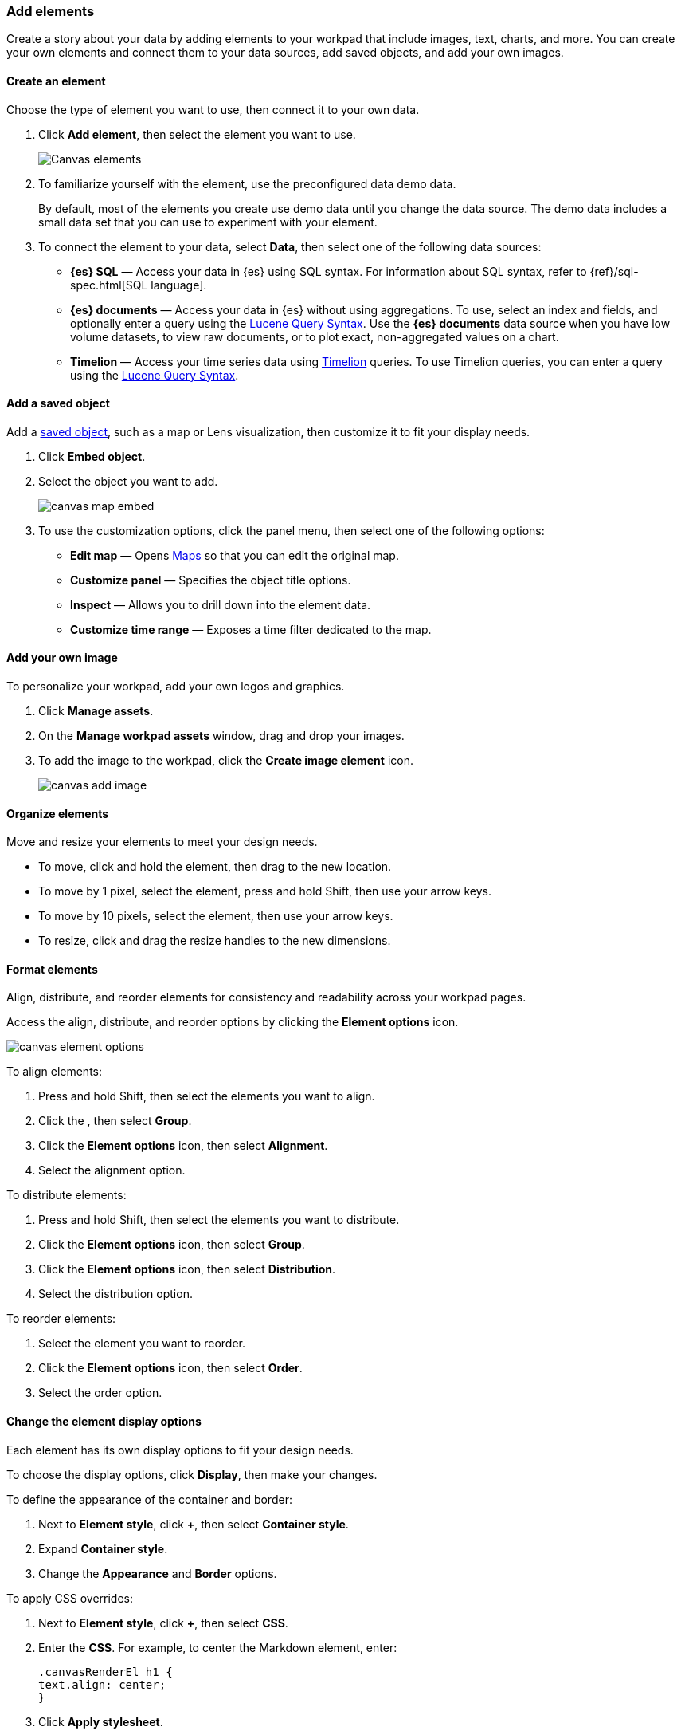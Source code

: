 [role="xpack"]
[[add-canvas-elements]]
=== Add elements

Create a story about your data by adding elements to your workpad that include images, text, charts, and more. You can create your own elements and connect them to your data sources, add saved objects, and add your own images.

[float]
[[create-canvas-element]]
==== Create an element

Choose the type of element you want to use, then connect it to your own data.

. Click *Add element*, then select the element you want to use.
+
[role="screenshot"]
image::images/canvas-element-select.gif[Canvas elements]

. To familiarize yourself with the element, use the preconfigured data demo data.
+
By default, most of the elements you create use demo data until you change the data source. The demo data includes a small data set that you can use to experiment with your element.

. To connect the element to your data, select *Data*, then select one of the following data sources:

* *{es} SQL* &mdash; Access your data in {es} using SQL syntax. For information about SQL syntax, refer to {ref}/sql-spec.html[SQL language].

* *{es} documents* &mdash; Access your data in {es} without using aggregations. To use, select an index and fields, and optionally enter a query using the <<lucene-query,Lucene Query Syntax>>. Use the *{es} documents* data source when you have low volume datasets, to view raw documents, or to plot exact, non-aggregated values on a chart.

* *Timelion* &mdash; Access your time series data using <<timelion,Timelion>> queries. To use Timelion queries, you can enter a query using the <<lucene-query,Lucene Query Syntax>>.

[float]
[[canvas-add-object]]
==== Add a saved object

Add a <<managing-saved-objects,saved object>>, such as a map or Lens visualization, then customize it to fit your display needs.

. Click *Embed object*.

. Select the object you want to add.
+
[role="screenshot"]
image::images/canvas-map-embed.gif[]

. To use the customization options, click the panel menu, then select one of the following options:

* *Edit map* &mdash; Opens <<maps,Maps>> so that you can edit the original map.

* *Customize panel* &mdash; Specifies the object title options.

* *Inspect* &mdash; Allows you to drill down into the element data.

* *Customize time range* &mdash; Exposes a time filter dedicated to the map.

[float]
[[canvas-add-image]]
==== Add your own image

To personalize your workpad, add your own logos and graphics.

. Click *Manage assets*.

. On the *Manage workpad assets* window, drag and drop your images.

. To add the image to the workpad, click the *Create image element* icon.
+
[role="screenshot"]
image::images/canvas-add-image.gif[]

[float]
[[move-canvas-elements]]
==== Organize elements

Move and resize your elements to meet your design needs.

* To move, click and hold the element, then drag to the new location.

* To move by 1 pixel, select the element, press and hold Shift, then use your arrow keys.

* To move by 10 pixels, select the element, then use your arrow keys.

* To resize, click and drag the resize handles to the new dimensions.

[float]
[[format-canvas-elements]]
==== Format elements

Align, distribute, and reorder elements for consistency and readability across your workpad pages.

Access the align, distribute, and reorder options by clicking the *Element options* icon.

[role="screenshot"]
image::images/canvas_element_options.png[]

To align elements:

. Press and hold Shift, then select the elements you want to align.

. Click the , then select *Group*.

. Click the *Element options* icon, then select *Alignment*.

. Select the alignment option.

To distribute elements:

. Press and hold Shift, then select the elements you want to distribute.

. Click the *Element options* icon, then select *Group*.

. Click the *Element options* icon, then select *Distribution*.

. Select the distribution option.

To reorder elements:

. Select the element you want to reorder.

. Click the *Element options* icon, then select *Order*.

. Select the order option.

[float]
[[data-display]]
==== Change the element display options

Each element has its own display options to fit your design needs.

To choose the display options, click *Display*, then make your changes.

To define the appearance of the container and border:

. Next to *Element style*, click *+*, then select *Container style*.

. Expand *Container style*.

. Change the *Appearance* and *Border* options.

To apply CSS overrides:

. Next to *Element style*, click *+*, then select *CSS*.

. Enter the *CSS*. For example, to center the Markdown element, enter:
+
[source,text]
--------------------------------------------------
.canvasRenderEl h1 {
text.align: center;
}
--------------------------------------------------

. Click *Apply stylesheet*.

[float]
[[save-elements]]
==== Save elements

To use the elements across all workpads, save the elements.

When you're ready to save your element, select the element, then click the *Save as new element* icon.

[role="screenshot"]
image::images/canvas_save_element.png[]

To save a group of elements, press and hold Shift, then select the elements you want to save.

To access your saved elements, click *Add element*, then select *My elements*.

[float]
[[delete-elements]]
==== Delete elements

When you no longer need an element, delete it from your workpad.

. Select the element you want to delete.

. Click the *Element options* icon.
+
[role="screenshot"]
image::images/canvas_element_options.png[]

. Select *Delete*.
